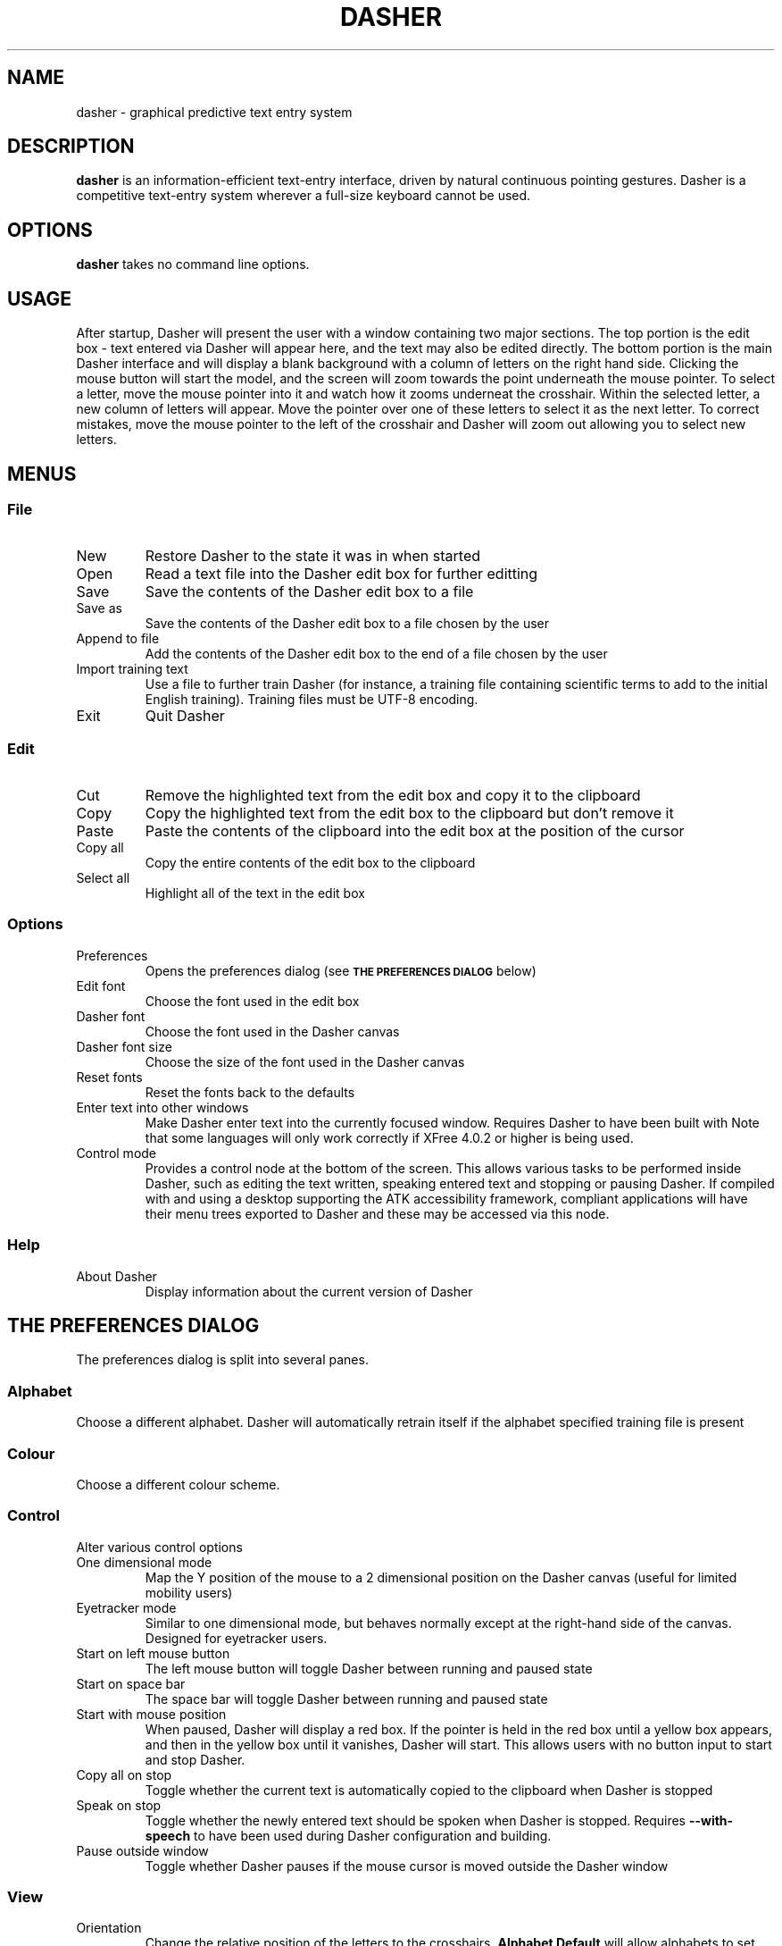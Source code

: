 .TH DASHER "1" "November 2003" "dasher 3.2.0" "User Commands"
.SH NAME 
dasher \- graphical predictive text entry system

.SH DESCRIPTION
.B dasher
is an information-efficient text-entry interface, driven by
natural continuous pointing gestures. Dasher is a competitive 
text-entry system wherever a full-size keyboard cannot be used.

.SH OPTIONS
.B dasher
takes no command line options.

.SH USAGE
After startup, Dasher will present the user with a window containing two major
sections. The top portion is the edit box - text entered via Dasher will appear
here, and the text may also be edited directly. The bottom portion is the main
Dasher interface and will display a blank background with a column of letters
on the right hand side. Clicking the mouse button will start the model, and the
screen will zoom towards the point underneath the mouse pointer. To select a 
letter, move the mouse pointer into it and watch how it zooms underneat the
crosshair. Within the selected letter, a new column of letters will appear.
Move the pointer over one of these letters to select it as the next letter. To
correct mistakes, move the mouse pointer to the left of the crosshair and 
Dasher will zoom out allowing you to select new letters.

.SH MENUS

.SS File

.IP New
Restore Dasher to the state it was in when started

.IP Open
Read a text file into the Dasher edit box for further editting

.IP Save
Save the contents of the Dasher edit box to a file

.IP "Save as"
Save the contents of the Dasher edit box to a file chosen by the user

.IP "Append to file"
Add the contents of the Dasher edit box to the end of a file chosen by the user

.IP "Import training text"
Use a file to further train Dasher (for instance, a training file containing
scientific terms to add to the initial English training). Training files must
be UTF-8 encoding.

.IP Exit
Quit Dasher

.SS Edit

.IP Cut
Remove the highlighted text from the edit box and copy it to the clipboard

.IP Copy
Copy the highlighted text from the edit box to the clipboard but don't remove 
it

.IP Paste
Paste the contents of the clipboard into the edit box at the position of the
cursor

.IP "Copy all"
Copy the entire contents of the edit box to the clipboard

.IP "Select all"
Highlight all of the text in the edit box

.SS Options

.IP "Preferences"
Opens the preferences dialog (see
.SM
.B "THE PREFERENCES DIALOG"
below)

.IP "Edit font"
Choose the font used in the edit box

.IP "Dasher font"
Choose the font used in the Dasher canvas

.IP "Dasher font size"
Choose the size of the font used in the Dasher canvas

.IP "Reset fonts"
Reset the fonts back to the defaults

.IP "Enter text into other windows"
Make Dasher enter text into the currently focused window. Requires Dasher to 
have been built with 
.B--with-a11y. 
Note that some languages will only work correctly if XFree 4.0.2 or higher is 
being used.

.IP "Control mode"
Provides a control node at the bottom of the screen. This allows various tasks
to be performed inside Dasher, such as editing the text written, speaking 
entered text and stopping or pausing Dasher. If compiled with 
.B--with-a11y 
and using a desktop supporting the ATK accessibility framework, compliant 
applications will have their menu trees exported to Dasher and these may be
accessed via this node.

.SS Help

.IP "About Dasher"
Display information about the current version of Dasher

.SH THE PREFERENCES DIALOG

The preferences dialog is split into several panes.

.SS Alphabet
Choose a different alphabet. Dasher will automatically retrain itself if the
alphabet specified training file is present

.SS Colour
Choose a different colour scheme.

.SS Control

Alter various control options

.IP "One dimensional mode"
Map the Y position of the mouse to a 2 dimensional position on the Dasher
canvas (useful for limited mobility users)

.IP "Eyetracker mode"
Similar to one dimensional mode, but behaves normally except at the right-hand
side of the canvas. Designed for eyetracker users.

.IP "Start on left mouse button"
The left mouse button will toggle Dasher between running and paused state

.IP "Start on space bar"
The space bar will toggle Dasher between running and paused state

.IP "Start with mouse position"
When paused, Dasher will display a red box. If the pointer is held in the red
box until a yellow box appears, and then in the yellow box until it vanishes,
Dasher will start. This allows users with no button input to start and stop 
Dasher.

.IP "Copy all on stop"
Toggle whether the current text is automatically copied to the clipboard when
Dasher is stopped

.IP "Speak on stop"
Toggle whether the newly entered text should be spoken when Dasher is stopped.
Requires
.B --with-speech
to have been used during Dasher configuration and building.

.IP "Pause outside window"
Toggle whether Dasher pauses if the mouse cursor is moved outside the Dasher
window

.SS View

.IP Orientation
Change the relative position of the letters to the crosshairs.
.B Alphabet Default
will allow alphabets to set this automatically.

.IP "Show toolbar"
Toggle whether or not the row of buttons at the top of the window is displayed

.IP "Show speed slider"
Toggle whether or not the speed slider at the bottom of the window is displayed

.IP "Show mouse position"
Toggle whether Dasher should draw a box showing the logical position of the
mouse cursor

.IP "Draw line between crosshairs and mouse"
Toggle whether Dasher should draw a line between the crosshairs and the logical
mouse position

.IP "Draw box outlines"
Toggle whether Dasher should draw a box outline around every box it draws

.IP "Change colour scheme automatically"
Alphabets may provide a preferred colour scheme. If this option is enabled,
Dasher will automatically change to it.

.SS Advanced

.IP "Smoothing"
The greater the smoothing value, the greater the uniformity of the box sizes.
This will reduce the predictive capabilities of Dasher, and so may reduce
writing speed.

.IP "Timestamp new files"
Include the time at which a file is saved in the filename

.IP "Distance from centreline for start on mouse position"
Controls the distance from the centre of the Dasher screen that the mouse
position start boxes will appear.

.IP "Number of pixels that should cover the entire y range"
Controls how many pixels of input should correspond to complete coverage of
the Dasher canvas. Only used in one dimensional mode.

.SH CONVERTING TRAINING FILES TO UTF-8

Dasher requires that training files be in the UTF-8 format, whereas most text
files are likely to be in ISO-8859 format. This doesn't matter for plain text,
but accented characters are encoded differently. In order to convert them, use
the 
.BR iconv (1)
program. For instance, if your training file is in ISO-8859-1 format (Western
European), run

.B iconv -f ISO-8859-1 -t UTF-8 trainingfile >newtrainingfile

.SH FILES

.I /usr/share/dasher/
.RS
System-wide configuration files
.RE
.I ~/.dasher
.RS
User configuration files
.RE

.B dasher
will utilise data from both of these directories. Training texts from both will
be used, allowing users to add their own training data to the system wide data

.I alphabet*.xml
.RS
The files defining the alphabets available to Dasher
.RE
.I colour*.xml
.RS
The files defining the colour schemes available to Dasher
.RE
.I train*txt
.RS
Files containing the training data used by Dasher. These are UTF-8 encoded 
text and should contain a representative sample of the relevant language.

.SH AUTHOR

The Dasher Project <dasher@mrao.phy.cam.ac.uk> - 
http://www.inference.phy.cam.ac.uk/dasher/

